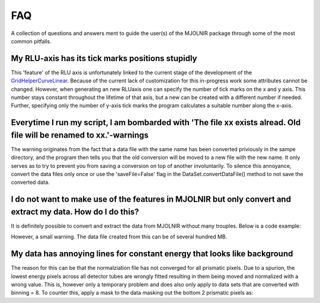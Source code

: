 FAQ
===

A collection of questions and answers ment to guide the user(s) of the MJOLNIR package through some of the most common pitfalls.


My RLU-axis has its tick marks positions stupidly
^^^^^^^^^^^^^^^^^^^^^^^^^^^^^^^^^^^^^^^^^^^^^^^^^

This 'feature' of the RLU axis is unfortunately linked to the current stage of the development of the `GridHelperCurveLinear <https://matplotlib.org/api/_as_gen/mpl_toolkits.axisartist.grid_helper_curvelinear.GridHelperCurveLinear.html#mpl_toolkits.axisartist.grid_helper_curvelinear.GridHelperCurveLinear>`_.
Because of the current lack of customization for this in-progress work some attributes cannot be changed. However, when generating an new RLUaxis 
one can specify the number of tick marks on the x and y axis. This number stays constant  throughout the lifetime of that axis, but a new can be created with a 
different number if needed. Further, specifying only the number of y-axis tick marks the program calculates a suitable number along the x-axis.


Everytime I run my script, I am bombarded with 'The file xx exists alread. Old file will be renamed to xx.'-warnings
^^^^^^^^^^^^^^^^^^^^^^^^^^^^^^^^^^^^^^^^^^^^^^^^^^^^^^^^^^^^^^^^^^^^^^^^^^^^^^^^^^^^^^^^^^^^^^^^^^^^^^^^^^^^^^^^^^^^

The warning originates from the fact that a data file with the same name has been converted priviously in the sampe directory, 
and the program then tells you that the old conversion will be moved to a new file with the new name. It only serves as to try 
to prevent you from saving a conversion on top of another involuntarily. To  silence this annoyance, convert the data files only 
once or use the 'saveFile=False' flag in the DataSet.convertDataFile() method to not save the converted data.


I do not want to make use of the features in MJOLNIR but only convert and extract my data. How do I do this?
^^^^^^^^^^^^^^^^^^^^^^^^^^^^^^^^^^^^^^^^^^^^^^^^^^^^^^^^^^^^^^^^^^^^^^^^^^^^^^^^^^^^^^^^^^^^^^^^^^^^^^^^^^^^

It is definitely possible to convert and extract the data from MJOLNIR without many trouples. Below is a code example:

.. code-block:: python
   :linenos:

    from MJOLNIR.Data import DataSet
    fileName = ['/Path/To/Data/camea2018n000136.hdf','/Path/To/Data/camea2018n000137.hdf']
    ds = DataSet.DataSet(dataFiles=fileName)
    ds.convertDataFile(binning=3,saveFile=False)

    Int = np.divide(ds.I,ds.Monitor*ds.Norm) # Calcualte floating point intensity

    data = np.array([ds.h.extractData(),ds.k.extractData(),ds.l.extractData(),Int.flatten()])

    saveFile = '/Path/To/Data/Data.csv'
    np.savetxt(saveFile,data,delimiter=',')

However, a small warning. The data file created from this can be of several hundred MB.



My data has annoying lines for constant energy that looks like background
^^^^^^^^^^^^^^^^^^^^^^^^^^^^^^^^^^^^^^^^^^^^^^^^^^^^^^^^^^^^^^^^^^^^^^^^^

The reason for this can be that the normalziation file has not converged for all prismatic pixels. Due to a spurion, the lowest energy pixels across all 
detector tubes are wrongly fitted resulting in them being moved and normalized with a wrong value. This is, however only a temporary problem and does also 
only apply to data sets that are converted with binning = 8. To counter this, apply a mask to the data masking out 
the bottom 2 prismatic pixels as:

.. code-block:: python
   :linenos:

    from MJOLNIR.Data import DataSet
    fileName = ['/Path/To/Data/camea2018n000136.hdf']
    ds = DataSet.DataSet(dataFiles=fileName)
    ds.convertDataFile(binning=8,saveFile=False)

    # Create a masks that has the same shape like e.g. the intensity
    mask = np.zeros_like(DS.I.data,dtype=bool) # Make it boolean as well (not explicitly necessary)
    mask[:,:,:2] = True # Remember the shape of I being (#ScanSteps,#Detectors,#Binning*#Analysers)

    # The #Detectors is 104 and there are #Analysers = 8 analysers

    # Apply the mask to the DataSet object.
    ds.mask = mask
